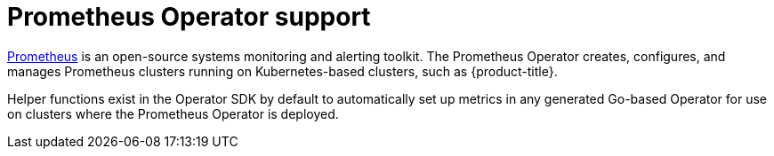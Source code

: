 // Module included in the following assemblies:
//
// * operators/operator_sdk/osdk-monitoring-prometheus.adoc

[id="osdk-monitoring-prometheus-operator-support_{context}"]
= Prometheus Operator support

link:https://prometheus.io/[Prometheus] is an open-source systems monitoring and alerting toolkit. The Prometheus Operator creates, configures, and manages Prometheus clusters running on Kubernetes-based clusters, such as {product-title}.

Helper functions exist in the Operator SDK by default to automatically set up metrics in any generated Go-based Operator for use on clusters where the Prometheus Operator is deployed.
